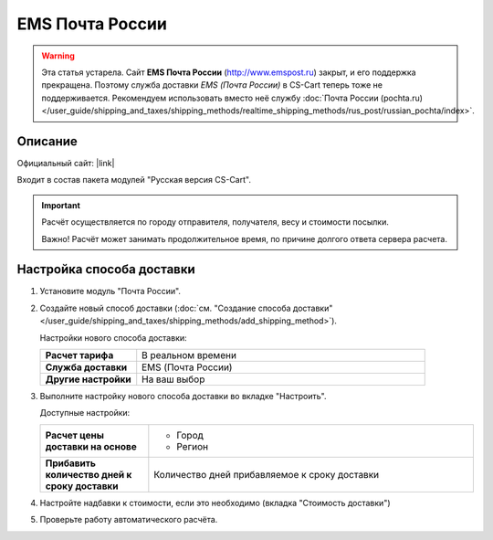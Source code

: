 EMS Почта России
----------------

.. warning::

    Эта статья устарела. Сайт **EMS Почта России** (http://www.emspost.ru) закрыт, и его поддержка прекращена. Поэтому служба доставки *EMS (Почта России)* в CS-Cart теперь тоже не поддерживается. Рекомендуем использовать вместо неё службу :doc:`Почта России (pochta.ru) </user_guide/shipping_and_taxes/shipping_methods/realtime_shipping_methods/rus_post/russian_pochta/index>`.

Описание
========

Официальный сайт: |link|

.. |link| raw:: html

   <!--noindex--><a href="http://www.emspost.ru" target="_blank" rel="nofollow">EMS Почта России</a><!--/noindex-->

Входит в состав пакета модулей "Русская версия CS-Cart".

.. important::

    Расчёт осуществляется по городу отправителя, получателя, весу и стоимости посылки.

    Важно! Расчёт может занимать продолжительное время, по причине долгого ответа сервера расчета.

Настройка способа доставки
==========================

1.  Установите модуль "Почта России".

2.  Создайте новый способ доставки (:doc:`см. "Создание способа доставки" </user_guide/shipping_and_taxes/shipping_methods/add_shipping_method>`).

    Настройки нового способа доставки:

    .. list-table::
        :stub-columns: 1
        :widths: 10 30

        *   -   Расчет тарифа
            -   В реальном времени

        *   -   Служба доставки
            -   EMS (Почта России)

        *   -   Другие настройки
            -   На ваш выбор
            

    .. fancybox:: img/emspochta_001.png
        :alt: EMS Почта России

3.  Выполните настройку нового способа доставки во вкладке "Настроить".

    Доступные настройки:

    .. list-table::
        :stub-columns: 1
        :widths: 10 30

        *   -   Расчет цены доставки на основе

            -   *   Город
                *   Регион

        *   -   Прибавить количество дней к сроку доставки

            -   Количество дней прибавляемое к сроку доставки

    .. fancybox:: img/emspochta_002.png
        :alt: EMS Почта России

4.  Настройте надбавки к стоимости, если это необходимо (вкладка "Стоимость доставки")

5.  Проверьте работу автоматического расчёта.

    .. fancybox:: img/emspochta_002.png
        :alt: EMS Почта России
